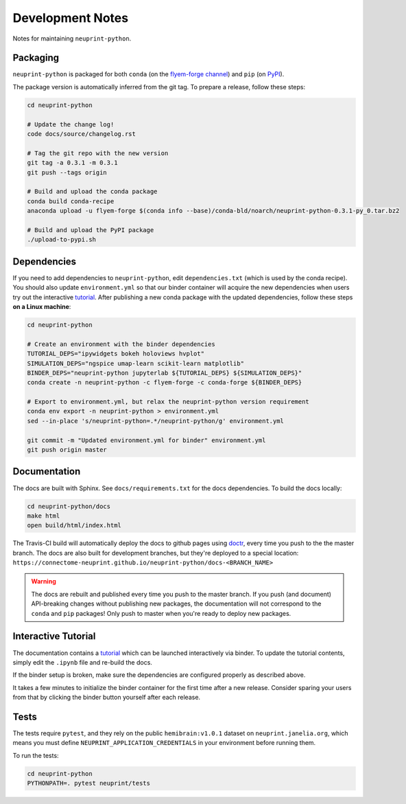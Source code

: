 .. _development:

Development Notes
=================

Notes for maintaining ``neuprint-python``.

Packaging
---------

``neuprint-python`` is packaged for both ``conda`` (on the `flyem-forge channel <https://anaconda.org/flyem-forge/neuprint-python/files>`_)
and ``pip`` (on `PyPI <https://pypi.org/project/neuprint-python/>`_).

The package version is automatically inferred from the git tag.
To prepare a release, follow these steps:

.. code-block:: bash

    cd neuprint-python

    # Update the change log!
    code docs/source/changelog.rst

    # Tag the git repo with the new version
    git tag -a 0.3.1 -m 0.3.1
    git push --tags origin

    # Build and upload the conda package
    conda build conda-recipe
    anaconda upload -u flyem-forge $(conda info --base)/conda-bld/noarch/neuprint-python-0.3.1-py_0.tar.bz2

    # Build and upload the PyPI package
    ./upload-to-pypi.sh


Dependencies
------------

If you need to add dependencies to ``neuprint-python``, edit ``dependencies.txt`` (which is used by the conda recipe).
You should also update ``environment.yml`` so that our binder container will acquire the new dependencies
when users try out the interactive `tutorial`_.  After publishing a new conda package with the updated dependencies,
follow these steps **on a Linux machine**:

.. code-block:: bash

    cd neuprint-python

    # Create an environment with the binder dependencies
    TUTORIAL_DEPS="ipywidgets bokeh holoviews hvplot"
    SIMULATION_DEPS="ngspice umap-learn scikit-learn matplotlib"
    BINDER_DEPS="neuprint-python jupyterlab ${TUTORIAL_DEPS} ${SIMULATION_DEPS}"
    conda create -n neuprint-python -c flyem-forge -c conda-forge ${BINDER_DEPS}

    # Export to environment.yml, but relax the neuprint-python version requirement
    conda env export -n neuprint-python > environment.yml
    sed --in-place 's/neuprint-python=.*/neuprint-python/g' environment.yml

    git commit -m "Updated environment.yml for binder" environment.yml
    git push origin master


.. _tutorial: notebooks/QueryTutorial.ipynb

Documentation
-------------

The docs are built with Sphinx.  See ``docs/requirements.txt`` for the docs dependencies.
To build the docs locally:

.. code-block:: bash

    cd neuprint-python/docs
    make html
    open build/html/index.html

The Travis-CI build will automatically deploy the docs to github pages using `doctr <https://github.com/drdoctr/doctr/>`_,
every time you push to the the master branch.
The docs are also built for development branches, but they're deployed to a special location:
``https://connectome-neuprint.github.io/neuprint-python/docs-<BRANCH_NAME>``

.. warning::

    The docs are rebuilt and published every time you push to the master branch.
    If you push (and document) API-breaking changes without publishing new packages,
    the documentation will not correspond to the ``conda`` and ``pip`` packages!
    Only push to master when you're ready to deploy new packages.


Interactive Tutorial
--------------------

The documentation contains a `tutorial`_ which can be launched interactively via binder.
To update the tutorial contents, simply edit the ``.ipynb`` file and re-build the docs.

If the binder setup is broken, make sure the dependencies are configured properly as described above.

It takes a few minutes to initialize the binder container for the first time after a new release.
Consider sparing your users from that by clicking the binder button yourself after each release.

Tests
-----

The tests require ``pytest``, and they rely on the public ``hemibrain:v1.0.1`` dataset on ``neuprint.janelia.org``,
which means you must define ``NEUPRINT_APPLICATION_CREDENTIALS`` in your environment before running them.

To run the tests:

.. code-block:: bash

    cd neuprint-python
    PYTHONPATH=. pytest neuprint/tests
